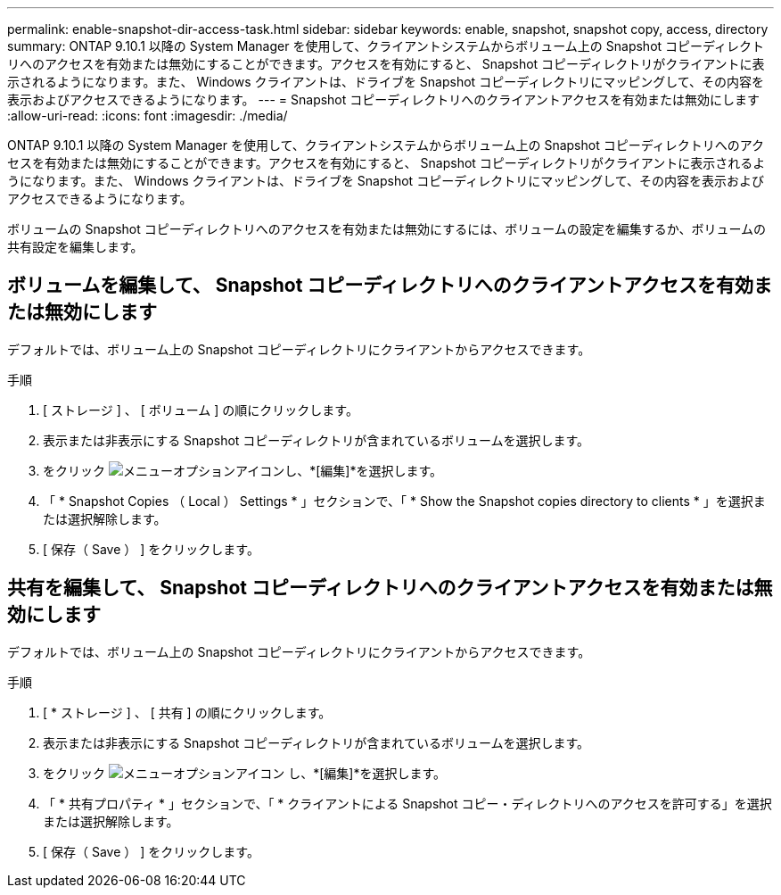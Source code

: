---
permalink: enable-snapshot-dir-access-task.html 
sidebar: sidebar 
keywords: enable, snapshot, snapshot copy, access, directory 
summary: ONTAP 9.10.1 以降の System Manager を使用して、クライアントシステムからボリューム上の Snapshot コピーディレクトリへのアクセスを有効または無効にすることができます。アクセスを有効にすると、 Snapshot コピーディレクトリがクライアントに表示されるようになります。また、 Windows クライアントは、ドライブを Snapshot コピーディレクトリにマッピングして、その内容を表示およびアクセスできるようになります。 
---
= Snapshot コピーディレクトリへのクライアントアクセスを有効または無効にします
:allow-uri-read: 
:icons: font
:imagesdir: ./media/


[role="lead"]
ONTAP 9.10.1 以降の System Manager を使用して、クライアントシステムからボリューム上の Snapshot コピーディレクトリへのアクセスを有効または無効にすることができます。アクセスを有効にすると、 Snapshot コピーディレクトリがクライアントに表示されるようになります。また、 Windows クライアントは、ドライブを Snapshot コピーディレクトリにマッピングして、その内容を表示およびアクセスできるようになります。

ボリュームの Snapshot コピーディレクトリへのアクセスを有効または無効にするには、ボリュームの設定を編集するか、ボリュームの共有設定を編集します。



== ボリュームを編集して、 Snapshot コピーディレクトリへのクライアントアクセスを有効または無効にします

デフォルトでは、ボリューム上の Snapshot コピーディレクトリにクライアントからアクセスできます。

.手順
. [ ストレージ ] 、 [ ボリューム ] の順にクリックします。
. 表示または非表示にする Snapshot コピーディレクトリが含まれているボリュームを選択します。
. をクリック image:icon_kabob.gif["メニューオプションアイコン"]し、*[編集]*を選択します。
. 「 * Snapshot Copies （ Local ） Settings * 」セクションで、「 * Show the Snapshot copies directory to clients * 」を選択または選択解除します。
. [ 保存（ Save ） ] をクリックします。




== 共有を編集して、 Snapshot コピーディレクトリへのクライアントアクセスを有効または無効にします

デフォルトでは、ボリューム上の Snapshot コピーディレクトリにクライアントからアクセスできます。

.手順
. [ * ストレージ ] 、 [ 共有 ] の順にクリックします。
. 表示または非表示にする Snapshot コピーディレクトリが含まれているボリュームを選択します。
. をクリック image:icon_kabob.gif["メニューオプションアイコン"] し、*[編集]*を選択します。
. 「 * 共有プロパティ * 」セクションで、「 * クライアントによる Snapshot コピー・ディレクトリへのアクセスを許可する」を選択または選択解除します。
. [ 保存（ Save ） ] をクリックします。

